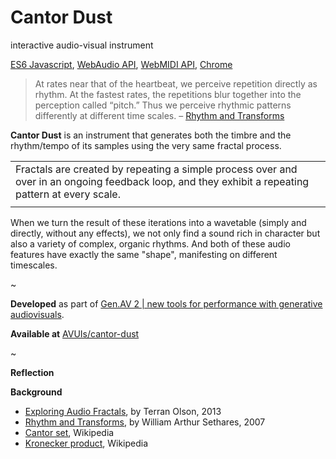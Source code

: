 #+OPTIONS: html-link-use-abs-url:nil html-postamble:nil
#+OPTIONS: html-preamble:nil html-scripts:t html-style:t
#+OPTIONS: html5-fancy:nil tex:t toc:nil
#+HTML_DOCTYPE: xhtml-strict
#+HTML_CONTAINER: div
#+DESCRIPTION:
#+KEYWORDS:
#+HTML_LINK_HOME: index.html
#+HTML_LINK_UP: index.html
#+HTML_MATHJAX:
#+HTML_HEAD: <link rel="stylesheet" type="text/css" href="css/normalize.css"/><link rel="stylesheet" type="text/css" href="css/org.css"/><link rel="stylesheet" type="text/css" href="css/toc.css"/>
#+HTML_HEAD_EXTRA:
#+CREATOR: <a href="http://www.gnu.org/software/emacs/">Emacs</a> 24.5.1 (<a href="http://orgmode.org">Org</a> mode 8.3beta)
#+LATEX_HEADER:

* Cantor Dust
:PROPERTIES:
:ID:       08e6c257-d012-42d8-b220-f9484cb1a2ab
:END:

#+ATTR_HTML: :width 640px :height 360px
#+ATTR_HTML: :alt "Cantor Dust" :title Cantor Dust
[[file:images/cantordust1.png][file:images/cantordust3.png]]
#+ATTR_HTML: :width 640px :height 360px
#+ATTR_HTML: :alt "30 Jul 2015, Goldsmiths, University of London" :title 30 Jul 2015, Goldsmiths, University of London
#+CAPTION: Goldsmiths, University of London, 30 Jul 2015
[[file:images/cantordust1.png][file:images/cantordust-perf.png]]


#+BEGIN_SUMMARY
interactive audio-visual instrument

[[http://es6-features.org/#Constants][ES6 Javascript]], [[https://developer.mozilla.org/en-US/docs/Web/API/Web_Audio_API][WebAudio API]], [[http://www.w3.org/TR/webmidi/][WebMIDI API]], [[https://www.google.com/chrome/browser/desktop/][Chrome]]
#+END_SUMMARY

#+BEGIN_DESCRIPTION
#+BEGIN_QUOTE
At rates near that of the heartbeat, we perceive repetition directly as rhythm. At the fastest rates, the repetitions blur together into the perception called “pitch.” Thus we perceive rhythmic patterns differently at different time scales. -- [[http://www.springer.com/us/book/9781846286391][Rhythm and Transforms]]
#+END_QUOTE


*Cantor Dust* is an instrument that generates both the timbre and the rhythm/tempo of its samples using the very same fractal process.

#+ATTR_HTML: :border 0 :rules "" :frame ""
|Fractals are created by repeating a simple process over and over in an ongoing feedback loop, and they exhibit a repeating pattern at every scale.|
| [[file:images/ani_cantor.gif]] |

When we turn the result of these iterations into a wavetable (simply and directly, without any effects), we not only find a sound rich in character but also a variety of complex, organic rhythms. And both of these audio features have exactly the same "shape", manifesting on different timescales. 

#+BEGIN_CENTER
~
#+END_CENTER


*Developed* as part of [[http://www.gen-av.org/gen-av-2/][Gen.AV 2 | new tools for performance with generative audiovisuals]].

*Available at* [[https://github.com/AVUIs/cantor-dust][AVUIs/cantor-dust]]


#+BEGIN_CENTER
~
#+END_CENTER

*Reflection*


*Background*
- [[http://sessionville.com/articles/exploring-audio-fractals][Exploring Audio Fractals]], by Terran Olson, 2013
- [[http://www.springer.com/us/book/9781846286391][Rhythm and Transforms]], by William Arthur Sethares, 2007
- [[https://en.wikipedia.org/wiki/Cantor_set][Cantor set]], Wikipedia
- [[https://en.wikipedia.org/wiki/Kronecker_product][Kronecker product]], Wikipedia

#+END_DESCRIPTION




#+BEGIN_HTML
<!-- Google Tag Manager -->
    <noscript><iframe src='//www.googletagmanager.com/ns.html?id=GTM-NW7VVD'
		      height='0' width='0' style='display:none;visibility:hidden'></iframe></noscript>
    <script>(function(w,d,s,l,i){w[l]=w[l]||[];w[l].push({'gtm.start':
      new Date().getTime(),event:'gtm.js'});var f=d.getElementsByTagName(s)[0],
      j=d.createElement(s),dl=l!='dataLayer'?'&l='+l:'';j.async=true;j.src=
      '//www.googletagmanager.com/gtm.js?id='+i+dl;f.parentNode.insertBefore(j,f);
      })(window,document,'script','dataLayer','GTM-NW7VVD');</script>
<!-- End Google Tag Manager -->
#+END_HTML
